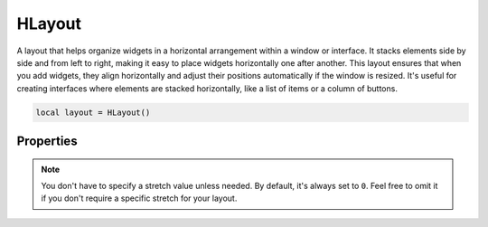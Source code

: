 HLayout
===========

A layout that helps organize widgets in a horizontal arrangement within a window or interface. It stacks elements side by side and from left to right, making it easy to place widgets horizontally one after another. This layout ensures that when you add widgets, they align horizontally and adjust their positions automatically if the window is resized. It's useful for creating interfaces where elements are stacked horizontally, like a list of items or a column of buttons.

.. code-block:: lua

  local layout = HLayout()

Properties
***************

.. function:: addChild(widget, stretch: optional)
  :noindex:

  The **optional** stretch parameter in the ``addChild`` method determines how much space a widget occupies relative to other widgets in the layout.

  For instance, if you add three widgets to a horizontal layout and set the stretch factor to 0 for the first widget, 1 for the second widget, and 2 for the third widget, the third widget will take up more horizontal space compared to the first and second widgets. The space distribution is proportional to the stretch factors assigned to each widget.

  .. code-block:: lua
    
    local layout = HLayout()

    local button1 = Button("Button 1")
    local button2 = Button("Button 2")
    local button3 = Button("Button 3")

    layout:addChild(button1)     -- default stretch factor is 0 anyway
    layout:addChild(button2, 1)  -- stretch factor 1
    layout:addChild(button3, 2)  -- stretch factor 2

.. note::

  You don't have to specify a stretch value unless needed. By default, it's always set to ``0``. Feel free to omit it if you don't require a specific stretch for your layout.

.. function:: setContentAlignment(alignment)
  
  This property allows you to specify the alignment of the widgets within a layout. This method sets the alignment of the entire layout's content within its allocated space. Available alignment flags: ``leading``, ``left``, ``tight``, ``trailing``, ``hcenter``, ``justify``, ``absolute``, ``horizontal_mask``, ``top``, ``bottom``, ``vcenter``, ``center``, ``baseline`` and ``horizontal_mask``

.. function:: addLayout(layout)

  This allows you to add an entire layout as a single element within another layout. This is helpful when you want to nest layouts to create more complex UI structures.

.. function:: addStretch(stretch)
  
  This property is used to add stretchable space within a layout. This stretchable space pushes the widgets towards the beginning or end of the layout, depending on where the stretch is added.

  For instance, if you have a horizontal layout and you add addStretch before and after adding widgets, it will push the widgets to the center, creating space before and after them that expands or contracts based on the available space.

  .. code-block:: lua

    local layout = HLayout()

    local button1 = Button("Button 1")
    local button2 = Button("Button 2")
    local button3 = Button("Button 3")

    layout:addStretch(1)  -- Adds stretchable space before buttons
    layout:addChild(button1)
    layout:addChild(button2)
    layout:addChild(button3)
    layout:addStretch(1)  -- Adds stretchable space after buttons

.. function:: setMargins(left, top,right,bottom)

  Sets the margins of the layout